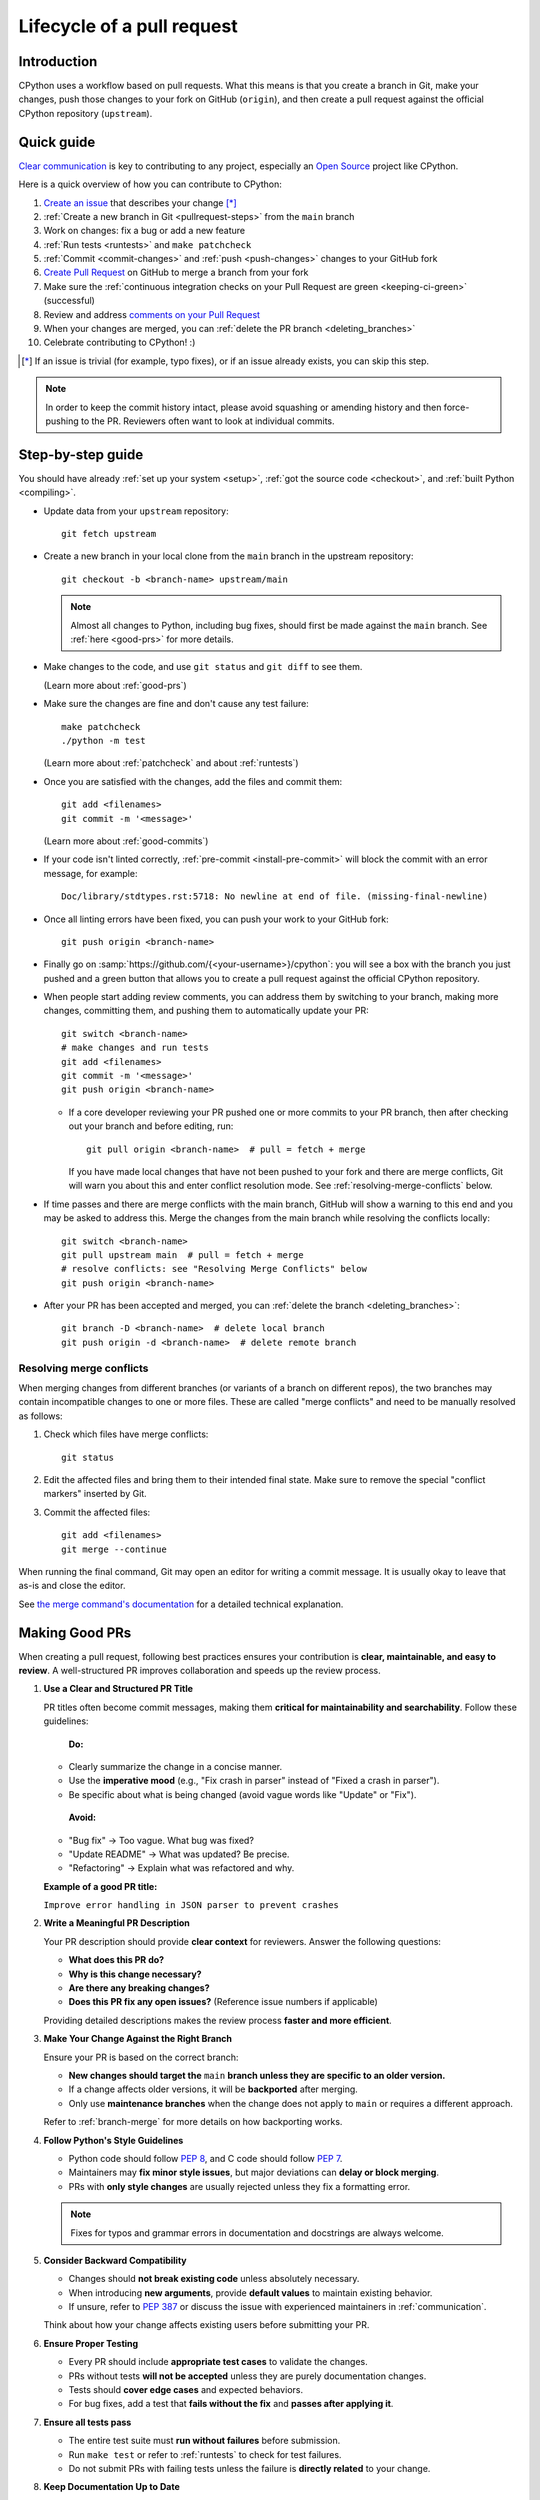 .. _pull-request-lifecycle:
.. _patch:
.. _pullrequest:

===========================
Lifecycle of a pull request
===========================

.. highlight:: bash

Introduction
============

CPython uses a workflow based on pull requests. What this means is
that you create a branch in Git, make your changes, push those changes
to your fork on GitHub (``origin``), and then create a pull request against
the official CPython repository (``upstream``).


.. _pullrequest-quickguide:

Quick guide
===========

`Clear communication`_ is key to contributing to any project, especially an
`Open Source`_ project like CPython.

Here is a quick overview of how you can contribute to CPython:

#. `Create an issue`_ that describes your change [*]_

#. :ref:`Create a new branch in Git <pullrequest-steps>` from the
   ``main`` branch

#. Work on changes: fix a bug or add a new feature

#. :ref:`Run tests <runtests>` and ``make patchcheck``

#. :ref:`Commit <commit-changes>` and :ref:`push <push-changes>`
   changes to your GitHub fork

#. `Create Pull Request`_ on GitHub to merge a branch from your fork

#. Make sure the :ref:`continuous integration checks on your Pull Request
   are green <keeping-ci-green>` (successful)

#. Review and address `comments on your Pull Request`_

#. When your changes are merged, you can :ref:`delete the PR branch
   <deleting_branches>`

#. Celebrate contributing to CPython! :)

.. [*] If an issue is trivial (for example, typo fixes), or if an issue already exists,
       you can skip this step.

.. note::
   In order to keep the commit history intact, please avoid squashing or amending
   history and then force-pushing to the PR. Reviewers often want to look at
   individual commits.

.. _Clear communication: https://opensource.guide/how-to-contribute/#how-to-submit-a-contribution
.. _Open Source: https://opensource.guide/
.. _create an issue: https://github.com/python/cpython/issues
.. _CPython: https://github.com/python/cpython
.. _use HTTPS: https://help.github.com/articles/which-remote-url-should-i-use/
.. _Create Pull Request: https://docs.github.com/en/pull-requests/collaborating-with-pull-requests/proposing-changes-to-your-work-with-pull-requests/creating-a-pull-request
.. _comments on your Pull Request: https://docs.github.com/en/pull-requests/collaborating-with-pull-requests/reviewing-changes-in-pull-requests/commenting-on-a-pull-request


.. _pullrequest-steps:

Step-by-step guide
==================

You should have already :ref:`set up your system <setup>`,
:ref:`got the source code <checkout>`, and :ref:`built Python <compiling>`.

* Update data from your ``upstream`` repository::

     git fetch upstream

* Create a new branch in your local clone from the ``main`` branch
  in the upstream repository::

     git checkout -b <branch-name> upstream/main

  .. note::
     Almost all changes to Python, including bug fixes, should first be
     made against the ``main`` branch. See :ref:`here <good-prs>` for
     more details.

* Make changes to the code, and use ``git status`` and ``git diff`` to see them.

  (Learn more about :ref:`good-prs`)

* Make sure the changes are fine and don't cause any test failure::

     make patchcheck
     ./python -m test

  (Learn more about :ref:`patchcheck` and about :ref:`runtests`)

* Once you are satisfied with the changes, add the files and commit them::

     git add <filenames>
     git commit -m '<message>'

  (Learn more about :ref:`good-commits`)

* If your code isn't linted correctly, :ref:`pre-commit <install-pre-commit>`
  will block the commit with an error message, for example::

     Doc/library/stdtypes.rst:5718: No newline at end of file. (missing-final-newline)

* Once all linting errors have been fixed, you can push your work to your GitHub fork::

     git push origin <branch-name>

* Finally go on :samp:`https://github.com/{<your-username>}/cpython`: you will
  see a box with the branch you just pushed and a green button that allows
  you to create a pull request against the official CPython repository.

* When people start adding review comments, you can address them by switching
  to your branch, making more changes, committing them, and pushing them to
  automatically update your PR::

   git switch <branch-name>
   # make changes and run tests
   git add <filenames>
   git commit -m '<message>'
   git push origin <branch-name>

  * If a core developer reviewing your PR pushed one or more commits to your
    PR branch, then after checking out your branch and before editing, run::

     git pull origin <branch-name>  # pull = fetch + merge

    If you have made local changes that have not been pushed to your fork and
    there are merge conflicts, Git will warn you about this and enter conflict
    resolution mode. See :ref:`resolving-merge-conflicts` below.

* If time passes and there are merge conflicts with the main branch, GitHub
  will show a warning to this end and you may be asked to address this. Merge
  the changes from the main branch while resolving the conflicts locally::

   git switch <branch-name>
   git pull upstream main  # pull = fetch + merge
   # resolve conflicts: see "Resolving Merge Conflicts" below
   git push origin <branch-name>

* After your PR has been accepted and merged, you can :ref:`delete the branch
  <deleting_branches>`::

     git branch -D <branch-name>  # delete local branch
     git push origin -d <branch-name>  # delete remote branch

.. _resolving-merge-conflicts:

Resolving merge conflicts
-------------------------

When merging changes from different branches (or variants of a branch on
different repos), the two branches may contain incompatible changes to one
or more files. These are called "merge conflicts" and need to be manually
resolved as follows:

#. Check which files have merge conflicts::

      git status

#. Edit the affected files and bring them to their intended final state.
   Make sure to remove the special "conflict markers" inserted by Git.

#. Commit the affected files::

      git add <filenames>
      git merge --continue

When running the final command, Git may open an editor for writing a commit
message. It is usually okay to leave that as-is and close the editor.

See `the merge command's documentation <https://git-scm.com/docs/git-merge>`_
for a detailed technical explanation.

.. _good-prs:

Making Good PRs
===============

When creating a pull request, following best practices ensures your contribution is **clear, maintainable, and easy to review**. A well-structured PR improves collaboration and speeds up the review process.

1. **Use a Clear and Structured PR Title**

   PR titles often become commit messages, making them **critical for maintainability and searchability**. Follow these guidelines:

    **Do:**

   - Clearly summarize the change in a concise manner.
   - Use the **imperative mood** (e.g., "Fix crash in parser" instead of "Fixed a crash in parser").
   - Be specific about what is being changed (avoid vague words like "Update" or "Fix").

    **Avoid:**

   - "Bug fix" → Too vague. What bug was fixed?
   - "Update README" → What was updated? Be precise.
   - "Refactoring" → Explain what was refactored and why.

   **Example of a good PR title:**

   ``Improve error handling in JSON parser to prevent crashes``

2. **Write a Meaningful PR Description**

   Your PR description should provide **clear context** for reviewers. Answer the following questions:

   - **What does this PR do?**
   - **Why is this change necessary?**
   - **Are there any breaking changes?**
   - **Does this PR fix any open issues?** (Reference issue numbers if applicable)

   Providing detailed descriptions makes the review process **faster and more efficient**.

3. **Make Your Change Against the Right Branch**

   Ensure your PR is based on the correct branch:

   - **New changes should target the** ``main`` **branch unless they are specific to an older version.**
   - If a change affects older versions, it will be **backported** after merging.
   - Only use **maintenance branches** when the change does not apply to ``main`` or requires a different approach.

   Refer to :ref:`branch-merge` for more details on how backporting works.

4. **Follow Python's Style Guidelines**

   - Python code should follow :PEP:`8`, and C code should follow :PEP:`7`.
   - Maintainers may **fix minor style issues**, but major deviations can **delay or block merging**.
   - PRs with **only style changes** are usually rejected unless they fix a formatting error.

   .. note::
      Fixes for typos and grammar errors in documentation and docstrings are always welcome.

5. **Consider Backward Compatibility**

   - Changes should **not break existing code** unless absolutely necessary.
   - When introducing **new arguments**, provide **default values** to maintain existing behavior.
   - If unsure, refer to :PEP:`387` or discuss the issue with experienced maintainers in :ref:`communication`.

   Think about how your change affects existing users before submitting your PR.

6. **Ensure Proper Testing**

   - Every PR should include **appropriate test cases** to validate the changes.
   - PRs without tests **will not be accepted** unless they are purely documentation changes.
   - Tests should **cover edge cases** and expected behaviors.
   - For bug fixes, add a test that **fails without the fix** and **passes after applying it**.

#. **Ensure all tests pass**

   - The entire test suite must **run without failures** before submission.
   - Run ``make test`` or refer to :ref:`runtests` to check for test failures.
   - Do not submit PRs with failing tests unless the failure is **directly related** to your change.

8. **Keep Documentation Up to Date**

   - Any change affecting functionality should include relevant **documentation updates**.
   - Follow :ref:`documenting` guidelines to ensure consistency in documentation.

   Keeping documentation updated ensures clarity for future contributors and users.

By following these best practices, you increase the likelihood of your PR being **quickly reviewed and merged**!


Copyrights
==========

Copyright notices are optional and informational, as international treaties
have abolished the requirement for them to protect copyrights.
However, they still serve an informative role.

According to the US Copyright Office, valid copyright notices include the year
of first publication of the work. For example:

   Copyright (C) 2001 Python Software Foundation.

Updating notices to add subsequent years is unnecessary and such PRs will be
closed.

See also `python/cpython#126133
<https://github.com/python/cpython/issues/126133#issuecomment-2460824052>`__.


.. _patchcheck:

``patchcheck``
==============

``patchcheck`` is a simple automated checklist for changes in progress that
guides a developer through common checks. To run ``patchcheck``:

On *Unix* (including macOS)::

   make patchcheck

On *Windows* (after any successful build):

.. code-block:: dosbatch

   .\python.bat Tools\patchcheck\patchcheck.py

The automated checklist runs through:

* Are there any whitespace problems in Python files?
  (using :cpy-file:`Tools/patchcheck/reindent.py`)
* Are there any whitespace problems in C files?
* Are there any whitespace problems in the documentation?
* Has the documentation been updated?
* Has the test suite been updated?
* Has an entry under ``Misc/NEWS.d/next`` been added?
  (using `blurb-it <https://blurb-it.herokuapp.com/>`_,
  or the :pypi:`blurb` tool)
* Has ``Misc/ACKS`` been updated?
* Has ``configure`` been regenerated, if necessary?
* Has ``pyconfig.h.in`` been regenerated, if necessary?

The automated checks don't actually *answer* all of these
questions. Aside from the whitespace checks, the tool is
a memory aid for the various elements that can go into
making a complete pull request.


.. _good-commits:

Making good commits
===================

Each feature or bugfix should be addressed by a single pull request,
and for each pull request there may be several commits.  In particular:

* Do **not** fix more than one issue in the same commit (except,
  of course, if one code change fixes all of them).
* Do **not** do cosmetic changes to unrelated code in the same
  commit as some feature/bugfix.

Commit messages should follow the following structure::

   Make the spam module more spammy

   The spam module sporadically came up short on spam. This change
   raises the amount of spam in the module by making it more spammy.

The first line or sentence is meant to be a dense, to-the-point explanation
of what the purpose of the commit is. The imperative form (used in the example
above) is strongly preferred to a descriptive form such as 'the spam module is
now more spammy'. Use ``git log --oneline`` to see existing title lines.
Furthermore, the first line should not end in a period.

If this is not enough detail for a commit, a new paragraph(s) can be added
to explain in proper depth what has happened (detail should be good enough
that a core developer reading the commit message understands the
justification for the change).

Check :ref:`the Git bootcamp <accepting-and-merging-a-pr>` for further
instructions on how the commit message should look like when merging a pull
request.

.. note::
   `How to Write a Git Commit Message <https://cbea.ms/git-commit/>`_
   is a nice article that describes how to write a good commit message.


.. _cla:

Licensing
=========

To accept your change we must have your formal approval for distributing
your work under the `PSF license`_.  Therefore, you need to sign a
`contributor agreement`_ which allows the `Python Software Foundation`_ to
license your code for use with Python (you retain the copyright).

.. note::
   You only have to sign this document once, it will then apply to all
   your further contributions to Python.

Here are the steps needed in order to sign the CLA:

1. Create a change and submit it as a pull request.

2. When ``cpython-cla-bot`` comments on your pull request that commit
   authors are required to sign a Contributor License Agreement, click
   on the button in the comment to sign it. It's enough to log in through
   GitHub. The process is automatic.

3. After signing, the comment by ``cpython-cla-bot`` will update to
   indicate that "all commit authors signed the Contributor License
   Agreement.

.. _PSF license: https://docs.python.org/dev/license.html#terms-and-conditions-for-accessing-or-otherwise-using-python
.. _contributor agreement: https://www.python.org/psf/contrib/
.. _contributor form: https://www.python.org/psf/contrib/contrib-form/
.. _Python Software Foundation: https://www.python.org/psf-landing/


Submitting
==========

Once you are satisfied with your work you will want to commit your
changes to your branch. In general you can run ``git commit -a`` and
that will commit everything. You can always run ``git status`` to see
what changes are outstanding.

When all of your changes are committed (that is, ``git status`` doesn't
list anything), you will want to push your branch to your fork::

  git push origin <branch name>

This will get your changes up to GitHub.

Now you want to
`create a pull request from your fork
<https://docs.github.com/en/pull-requests/collaborating-with-pull-requests/proposing-changes-to-your-work-with-pull-requests/creating-a-pull-request-from-a-fork>`_.
If this is a pull request in response to a pre-existing issue on the
`issue tracker`_, please make sure to reference the issue number using
``gh-NNNNN:`` prefix in the pull request title and ``#NNNNN`` in the description.

If this is a pull request for an unreported issue (assuming you already
performed a search on the issue tracker for a pre-existing issue), create a
new issue and reference it in the pull request. Please fill in as much
relevant detail as possible to prevent reviewers from having to delay
reviewing your pull request because of lack of information.

If this issue is so simple that there's no need for an issue to track
any discussion of what the pull request is trying to solve (for example, fixing a
spelling mistake), then the pull request needs to have the "skip issue" label
added to it by someone with commit access.

Your pull request may involve several commits as a result of addressing code
review comments.  Please keep the commit history in the pull request intact by
not squashing, amending, or anything that would require a force push to GitHub.
A detailed commit history allows reviewers to view the diff of one commit to
another so they can easily verify whether their comments have been addressed.
The commits will be squashed when the pull request is merged.


Converting an existing patch from b.p.o to GitHub
=================================================

When a patch exists in the `issue tracker`_ that should be converted into a
GitHub pull request, please first ask the original patch author to prepare
their own pull request. If the author does not respond after a week, it is
acceptable for another contributor to prepare the pull request based on the
existing patch. In this case, both parties should sign the :ref:`CLA <cla>`.
When creating a pull request based on another person's patch, provide
attribution to the original patch author by adding "Co-authored-by:
Author Name <email_address> ." to the pull request description and commit message.
See `the GitHub article <https://docs.github.com/en/pull-requests/committing-changes-to-your-project/creating-and-editing-commits/creating-a-commit-with-multiple-authors>`_
on how to properly add the co-author info.

See also :ref:`Applying a Patch to Git <git_from_patch>`.


.. _reviewing-prs:

Reviewing
=========

To begin with, please be patient! There are many more people
submitting pull requests than there are people capable of reviewing
your pull request. Getting your pull request reviewed requires a
reviewer to have the spare time and motivation to look at your pull
request (we cannot force anyone to review pull requests and no one is
employed to look at pull requests). If your pull request has not
received any notice from reviewers (that is, no comment made) after one
month, first "ping" the issue on the `issue tracker`_ to remind the
subscribers that the pull request needs a review.
If you don't get a response within a week after pinging the issue,
you can post on the `Core Development Discourse category`_
to ask for someone to review your pull request.

When someone does manage to find the time to look at your pull request
they will most likely make comments about how it can be improved
(don't worry, even core developers of Python have their pull requests sent
back to them for changes).  It is then expected that you update your
pull request to address these comments, and the review process will
thus iterate until a satisfactory solution has emerged.

.. _how-to-review-a-pull-request:

How to review a pull request
----------------------------

One of the bottlenecks in the Python development
process is the lack of code reviews.
If you browse the bug tracker, you will see that numerous issues
have a fix, but cannot be merged into the main source code repository,
because no one has reviewed the proposed solution.
Reviewing a pull request can be just as informative as providing a
pull request and it will allow you to give constructive comments on
another developer's work. This guide provides a checklist for
submitting a code review. It is a common misconception that in order
to be useful, a code review has to be perfect. This is not the case at
all! It is helpful to just test the pull request and/or play around with the
code and leave comments in the pull request or issue tracker.

1. If you have not already done so, get a copy of the CPython repository
   by following the :ref:`setup guide <setup>`, build it and run the tests.

2. Check the bug tracker to see what steps are necessary to reproduce
   the issue and confirm that you can reproduce the issue in your version
   of the Python REPL (the interactive shell prompt), which you can launch
   by executing ./python inside the repository.

3. Checkout and apply the pull request (Please refer to the instruction
   :ref:`git_pr`)

4. If the changes affect any C file, run the build again.

5. Launch the Python REPL (the interactive shell prompt) and check if
   you can reproduce the issue. Now that the pull request has been applied,
   the issue should be fixed (in theory, but mistakes do happen! A good review
   aims to catch these before the code is merged into the Python repository).
   You should also try to see if there are any corner cases in this or related
   issues that the author of the fix may have missed.

6. If you have time, run the entire test suite. If you are pressed for time,
   run the tests for the module(s) where changes were applied.
   However, please be aware that if you are recommending a pull request as
   'merge-ready', you should always make sure the entire test suite passes.

Leaving a pull request review on GitHub
---------------------------------------

When you review a pull request, you should provide additional details and context
of your review process.

Instead of simply "approving" the pull request, leave comments.  For example:

#. If you tested the PR, report the result and the system and version tested on,
   such as 'Windows 10', 'Ubuntu 16.4', or 'Mac High Sierra'.

#. If you request changes, try to suggest how.

#. Comment on what is "good" about the pull request, not just the "bad". Doing
   so will make it easier for the PR author to find the good in your comments.

#. Look at any failures in CI on the current PR. See :ref:`"Keeping CI green"
   <keeping-ci-green>` below for simple things you can do to help move the PR forward.

Dismissing review from another core developer
---------------------------------------------

A core developer can dismiss another core developer's review if they confirmed
that the requested changes have been made.  When a core developer has assigned
the PR to themselves, then it is a sign that they are actively looking after
the PR, and their review should not be dismissed.

.. _keeping-ci-green:

Keeping continuous integration green
====================================

Our change management workflows generally won't allow merging PRs with
failures. Therefore, if you see a CI failure on a PR, have a look
what it is about.

Usually the failure will be directly related to the changes in the current
PR. If you happen to have any insight into the failure, let the author know
in a review comment. CI runs sometimes generate thousands of lines of output.
Even something as simple as finding the traceback and putting it in the
comment will be helpful to the PR author.

If the failure doesn't look related to the change you're looking at, check
if it's not present on the `Release Status`_ Buildbot dashboard as well.
If so, that means the failure was introduced in a prior change. Using Buildbot's
UI you can find which PR introduced the issue and comment that it
affects other PRs.

If you still don't see where the failure originates from, check for
a "This branch is out-of-date with the base branch" sign next to the
list of executed checks. Clicking "Update branch" next to this message
will merge in the latest changes from the base branch into the PR.

If this still doesn't help with the failure on the PR, you can try
to re-run that particular failed check. Go to the red GitHub Action job,
click on the :guilabel:`Re-run jobs` button on the top right, and select
:guilabel:`Re-run failed jobs`. The button will only be present when all other
jobs finished running.

Re-running failed jobs shouldn't be your first instinct but it is occasionally
helpful because distributed systems can have intermittent failures, and
some of our unit tests are sensitive to overloaded virtual machines.
If you identify such flaky behavior, look for an issue in the `issue tracker`_
that describes this particular flakiness. Create a new issue if you can't
find one.

:guilabel:`Update branch` button
================================

You can click on the :guilabel:`Update branch` button to merge the latest
changes from the base branch (usually ``main``) into the PR.
This is useful to :ref:`keep the CI green <keeping-ci-green>` for old PRs,
or to check if a CI failure has been fixed in the base branch.

If the PR is very old, it may be useful to update the branch before merging to
ensure that the PR does not fail any CI checks that were added or changed since
CI last ran.

Do not click :guilabel:`Update branch` without a good reason because it notifies
everyone watching the PR that there are new changes, when there are not,
and it uses up limited CI resources.

Committing/rejecting
====================

Once your pull request has reached an acceptable state (and thus considered
"accepted"), it will either be merged or rejected. If it is rejected, please
do not take it personally! Your work is still appreciated regardless of whether
your pull request is merged. Balancing what *does* and *does not* go into
Python is tricky and we simply cannot accept everyone's contributions.

But if your pull request is merged it will then go into Python's
:abbr:`VCS (version control system)` to be released
with the next feature release of Python. It may also be backported to older
versions of Python as a bugfix if the core developer doing the merge believes
it is warranted.


Crediting
=========

Non-trivial contributions are credited in the ``Misc/ACKS`` file (and, most
often, in a contribution's news entry as well).  You may be
asked to make these edits on the behalf of the core developer who
accepts your pull request.

.. _issue tracker: https://github.com/python/cpython/issues
.. _Core Development Discourse category: https://discuss.python.org/c/core-dev/23
.. _Release Status: https://buildbot.python.org/all/#/release_status
